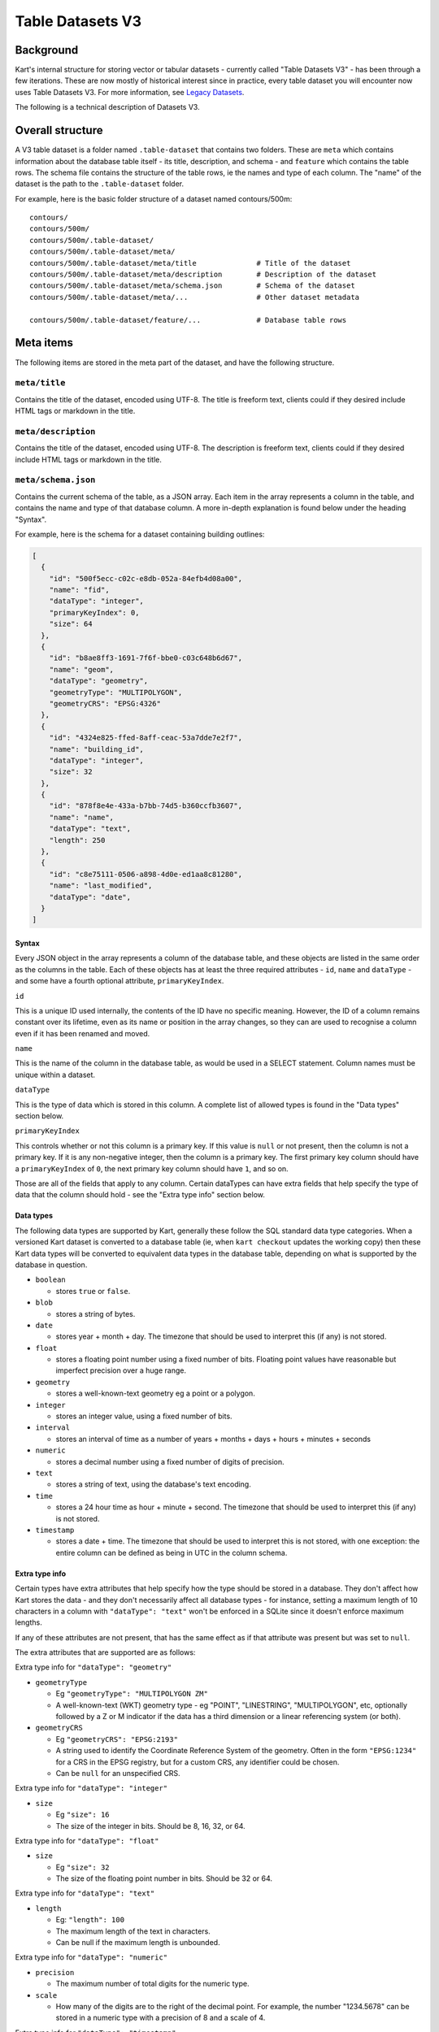 Table Datasets V3
-----------------

Background
~~~~~~~~~~

Kart's internal structure for storing vector or tabular datasets - currently called "Table Datasets V3" -
has been through a few iterations. These are now mostly of historical interest since in practice,
every table dataset you will encounter now uses Table Datasets V3.
For more information, see `Legacy Datasets </pages/development/legacy_datasets>`_.

The following is a technical description of Datasets V3.

Overall structure
~~~~~~~~~~~~~~~~~

A V3 table dataset is a folder named ``.table-dataset`` that contains two
folders. These are ``meta`` which contains information about the
database table itself - its title, description, and schema - and
``feature`` which contains the table rows. The schema file contains the
structure of the table rows, ie the names and type of each column. The
"name" of the dataset is the path to the ``.table-dataset`` folder.

For example, here is the basic folder structure of a dataset named
contours/500m:

::

   contours/
   contours/500m/
   contours/500m/.table-dataset/
   contours/500m/.table-dataset/meta/
   contours/500m/.table-dataset/meta/title              # Title of the dataset
   contours/500m/.table-dataset/meta/description        # Description of the dataset
   contours/500m/.table-dataset/meta/schema.json        # Schema of the dataset
   contours/500m/.table-dataset/meta/...                # Other dataset metadata

   contours/500m/.table-dataset/feature/...             # Database table rows

Meta items
~~~~~~~~~~

The following items are stored in the meta part of the dataset, and have
the following structure.

``meta/title``
^^^^^^^^^^^^^^

Contains the title of the dataset, encoded using UTF-8. The title is
freeform text, clients could if they desired include HTML tags or
markdown in the title.

``meta/description``
^^^^^^^^^^^^^^^^^^^^

Contains the title of the dataset, encoded using UTF-8. The description
is freeform text, clients could if they desired include HTML tags or
markdown in the title.

``meta/schema.json``
^^^^^^^^^^^^^^^^^^^^

Contains the current schema of the table, as a JSON array. Each item in
the array represents a column in the table, and contains the name and
type of that database column. A more in-depth explanation is found below
under the heading "Syntax".

For example, here is the schema for a dataset containing building
outlines:

.. code:: json

   [
     {
       "id": "500f5ecc-c02c-e8db-052a-84efb4d08a00",
       "name": "fid",
       "dataType": "integer",
       "primaryKeyIndex": 0,
       "size": 64
     },
     {
       "id": "b8ae8ff3-1691-7f6f-bbe0-c03c648b6d67",
       "name": "geom",
       "dataType": "geometry",
       "geometryType": "MULTIPOLYGON",
       "geometryCRS": "EPSG:4326"
     },
     {
       "id": "4324e825-ffed-8aff-ceac-53a7dde7e2f7",
       "name": "building_id",
       "dataType": "integer",
       "size": 32
     },
     {
       "id": "878f8e4e-433a-b7bb-74d5-b360ccfb3607",
       "name": "name",
       "dataType": "text",
       "length": 250
     },
     {
       "id": "c8e75111-0506-a898-4d0e-ed1aa8c81280",
       "name": "last_modified",
       "dataType": "date",
     }
   ]

Syntax
''''''

Every JSON object in the array represents a column of the database
table, and these objects are listed in the same order as the columns in
the table. Each of these objects has at least the three required
attributes - ``id``, ``name`` and ``dataType`` - and some have a fourth
optional attribute, ``primaryKeyIndex``.

``id``


This is a unique ID used internally, the contents of the ID have no
specific meaning. However, the ID of a column remains constant over its
lifetime, even as its name or position in the array changes, so they can
are used to recognise a column even if it has been renamed and moved.

``name``


This is the name of the column in the database table, as would be used
in a SELECT statement. Column names must be unique within a dataset.

``dataType``


This is the type of data which is stored in this column. A complete list
of allowed types is found in the "Data types" section below.

``primaryKeyIndex``


This controls whether or not this column is a primary key. If this value
is ``null`` or not present, then the column is not a primary key. If it
is any non-negative integer, then the column is a primary key. The first
primary key column should have a ``primaryKeyIndex`` of ``0``, the next
primary key column should have ``1``, and so on.

Those are all of the fields that apply to any column. Certain dataTypes
can have extra fields that help specify the type of data that the column
should hold - see the "Extra type info" section below.

Data types
''''''''''

The following data types are supported by Kart, generally these follow
the SQL standard data type categories. When a versioned Kart dataset is
converted to a database table (ie, when ``kart checkout`` updates the
working copy) then these Kart data types will be converted to equivalent
data types in the database table, depending on what is supported by the
database in question.

-  ``boolean``

   -  stores ``true`` or ``false``.

-  ``blob``

   -  stores a string of bytes.

-  ``date``

   -  stores year + month + day. The timezone that should be used to
      interpret this (if any) is not stored.

-  ``float``

   -  stores a floating point number using a fixed number of bits.
      Floating point values have reasonable but imperfect precision over
      a huge range.

-  ``geometry``

   -  stores a well-known-text geometry eg a point or a polygon.

-  ``integer``

   -  stores an integer value, using a fixed number of bits.

-  ``interval``

   -  stores an interval of time as a number of years + months + days +
      hours + minutes + seconds

-  ``numeric``

   -  stores a decimal number using a fixed number of digits of
      precision.

-  ``text``

   -  stores a string of text, using the database's text encoding.

-  ``time``

   -  stores a 24 hour time as hour + minute + second. The timezone that
      should be used to interpret this (if any) is not stored.

-  ``timestamp``

   -  stores a date + time. The timezone that should be used to
      interpret this is not stored, with one exception: the entire
      column can be defined as being in UTC in the column schema.

Extra type info
'''''''''''''''

Certain types have extra attributes that help specify how the type
should be stored in a database. They don't affect how Kart stores the
data - and they don't necessarily affect all database types - for
instance, setting a maximum length of 10 characters in a column with
``"dataType": "text"`` won't be enforced in a SQLite since it doesn't
enforce maximum lengths.

If any of these attributes are not present, that has the same effect as
if that attribute was present but was set to ``null``.

The extra attributes that are supported are as follows:

Extra type info for ``"dataType": "geometry"``


-  ``geometryType``

   -  Eg ``"geometryType": "MULTIPOLYGON ZM"``
   -  A well-known-text (WKT) geometry type - eg "POINT", "LINESTRING",
      "MULTIPOLYGON", etc, optionally followed by a Z or M indicator if
      the data has a third dimension or a linear referencing system (or
      both).

-  ``geometryCRS``

   -  Eg ``"geometryCRS": "EPSG:2193"``
   -  A string used to identify the Coordinate Reference System of the
      geometry. Often in the form ``"EPSG:1234"`` for a CRS in the EPSG
      registry, but for a custom CRS, any identifier could be chosen.
   -  Can be ``null`` for an unspecified CRS.

Extra type info for ``"dataType": "integer"``


-  ``size``

   -  Eg ``"size": 16``
   -  The size of the integer in bits. Should be 8, 16, 32, or 64.

Extra type info for ``"dataType": "float"``


-  ``size``

   -  Eg ``"size": 32``
   -  The size of the floating point number in bits. Should be 32 or 64.

Extra type info for ``"dataType": "text"``


-  ``length``

   -  Eg: ``"length": 100``
   -  The maximum length of the text in characters.
   -  Can be null if the maximum length is unbounded.

Extra type info for ``"dataType": "numeric"``


-  ``precision``

   -  The maximum number of total digits for the numeric type.

-  ``scale``

   -  How many of the digits are to the right of the decimal point. For
      example, the number "1234.5678" can be stored in a numeric type
      with a precision of 8 and a scale of 4.

Extra type info for ``"dataType": "timestamp"``


-  ``timezone``

   -  Eg: ``"timezone": "UTC"``
   -  The timezone that should be used to interpret the timestamp. The
      only valid values are ``"UTC"`` and ``null``. If the timezone is
      ``null``, that means that the timestamp's timezone (if any) is not
      stored in Kart, and therefore interpreting the timestamps
      correctly must be performed by a client with the appropriate
      context (ie, perhaps the client knows all stored timestamps are in
      local time at the client's location).

``meta/legend/...``
^^^^^^^^^^^^^^^^^^^

The legend folder of the dataset contains data known as "legends" that
are used when reading features. Features that are written using one
schema could be read later once the schema has changed. A legend
contains the minimal amount of information required to adapt the feature
to the current schema. This information is just the list of column IDs
from the schema at the time of writing. For example, if features were
written using the schema in the section above, this would also result in
the following legend being written:

.. code:: json

   [
     "500f5ecc-c02c-e8db-052a-84efb4d08a00",
     "b8ae8ff3-1691-7f6f-bbe0-c03c648b6d67",
     "4324e825-ffed-8aff-ceac-53a7dde7e2f7",
     "878f8e4e-433a-b7bb-74d5-b360ccfb3607",
     "c8e75111-0506-a898-4d0e-ed1aa8c81280",
   ]

Another legend entry is added whenever an update to the schema is
committed, and they are never modified or deleted. They are part of the
internal structure of the dataset and they need not be viewed by the end
user.

Each legend has a unique filename based on the sha256 hash of its
contents. Legends are not stored using JSON, but in a binary encoding
called `MessagePack <message_pack_>`_ that has equivalent
capabilities.

``meta/crs/{identifier}.wkt``
^^^^^^^^^^^^^^^^^^^^^^^^^^^^^

A dataset should contain coordinate-reference-system (CRS) definitions
for any CRS needed to interpret its geometry. These are stored in
`Well-Known-Text
format <_well_known_text_format_>`_(WKT). The identifier that is part of the filename here should be the
same as the ``geometryCRS`` identifier in the schema.

Features
~~~~~~~~

Every database table row is stored in its own file. It is stored as an
array of values plus the name of the legend that should be used to read
it. This array is serialised using
`MessagePack <message_pack_>`_, but for the sake of readability,
the example below is shown in JSON.

For instance, a single feature might be stored as the following:

.. code:: json

   [
     "204b9886d5dbd9fe3a7edb9a7a7dba699b5202f7",
     [
       1445288,
       "GP0001e61000000101cce1b0dce@7fx8f4Dc0",
       1260047,
       "Pukerua Bay Police Station",
       "2018-11-05"
     ]
   ]

Note that the first value is the name of the legend, and the remaining
values are the values (but not keys) of the database row.

Decoding a feature works as follows - first, look up the legend with the
given name from the ``meta/legend/`` directory. This will contain a list
of column IDs. There will be the same number of column IDs as values,
and stored in the same order, so that they can be combined together into
key-value pairs:

.. code:: json

   {
     "500f5ecc-c02c-e8db-052a-84efb4d08a00": 1445288,
     "b8ae8ff3-1691-7f6f-bbe0-c03c648b6d67": "GP0001e61000000101cce1b0dce@7fx8f4Dc0",
     "4324e825-ffed-8aff-ceac-53a7dde7e2f7": 1260047,
     "878f8e4e-433a-b7bb-74d5-b360ccfb3607": "Pukerua Bay Police Station",
     "c8e75111-0506-a898-4d0e-ed1aa8c81280": "2018-11-05"
   }

Finally, the current schema is consulted to find out the current
position and name of the columns with those IDs, so that a database row
can be constructed. If a column is no longer part of the schema, the
value for that column will be dropped from the feature. If a new column
has been added to the schema since this feature was written, the feature
will have a ``NULL`` value for that column. The end result will be a
feature that conforms to the current database schema - something like
the following:

.. code:: json

   {
     "fid": 1445288,
     "geom": "GP0001e61000000101cce1b0dce@7fx8f4Dc0",
     "building_id": 1260047,
     "name": "Pukerua Bay Police Station",
     "star_rating": null,
     "last_modified": "2018-11-05"
   }

Features are stored at a path based on their primary key, so that an
update to the feature that doesn't change its primary key will cause it
to be overwritten in place. More information is provided below under
`Feature paths <#feature-paths>`__.

Messagepack encoding
~~~~~~~~~~~~~~~~~~~~

`MessagePack <message_pack_>`_ can serialise everything that
JSON can serialise, plus byte strings. For MessagePack to be able to
serialise features containing any of the Kart-supported data types,
sometimes the values to be serialised are converted to a more generic
type first. The following serialisation logic is used:

-  ``boolean`` - serialised as a boolean.
-  ``blob`` - serialised as a byte string.
-  ``date`` - serialised as a string, with the format ``YYYY-MM-DD``
-  ``float`` - serialised as a float.
-  ``geometry`` - See Geometry encoding section below.
-  ``integer`` - serialised as an integer.
-  ``interval`` - serialised as a string, in `ISO8601
   Duration <iso_8601_durations_>`_
   format, ie ``PnYnMnDTnHnMnS``.
-  ``numeric`` - serialised as a string, in decimal format eg ``123``
   for a whole number or ``123.456`` if there is a fractional part.
-  ``text`` - serialised as a string.
-  ``time`` - serialised as a string, with the format ``hh:mm:ss.ssss``
   and without a timezone. The fractions of a second may be omitted.
-  ``timestamp`` - serialised as a string, in
   `ISO8601 <iso_8601_>`_ format with
   ``T`` as the separator and without a timezone, ie
   ``YYYY-MM-DDThh:mm:ss.ssss``. The fractions of a second may be
   omitted.

In those cases where a certain part of the representation may be omitted
- in practise, that part will be omitted if it is zero. If it is
non-zero it will always be included.

Geometry encoding
^^^^^^^^^^^^^^^^^

Geometries are converted to byte strings before they are serialised
using MessagePack. The geometry bytestring is marked as being a
MessagePack extension with the extension code ``"G"`` (71). The encoding
used to serialise the geometry is as follows.

Geometries are encoded using the Standard GeoPackageBinary format
specified in `GeoPackage v1.3.0 §2.1.3 Geometry
Encoding <gpkg_gpb_data_blob_format_>`_, with
additional restrictions:

1. Geometries must use the StandardGeoPackageBinary type.
2. GeoPackage binary headers must always use little-endian byte
   ordering.
3. The WKB geometry must always use little-endian byte ordering.
4. All non-empty geometries must have an envelope, except for POINT
   types:

   -  Points and empty geometries have no envelope.
   -  Geometries with a Z component have an XYZ envelope.
   -  Other geometries have an XY envelope.

5. The ``srs_id`` is always 0, since this information not stored in the
   geometry object but is stored on a per-column basis in
   ``meta/schema.json`` in the ``geometryCRS`` field.

**Note on axis-ordering:** As required by the GeoPackageBinary format,
which Kart uses internally for geometry storage, Kart's axis-ordering is
always *(longitude/easting/x, latitude/northing/y, z, m)*. Following the
GeoJSON specification, this same axis-ordering is also used in Kart's
JSON and GeoJSON output.

Feature paths
~~~~~~~~~~~~~

Every feature is stored at a path based on its primary key, so that an
update to the feature that doesn't change its primary key will cause it
to be overwritten in place. The primary key value can be transformed
into its path and back into a primary key value without losing any
information - for this reason, the values for primary key columns are
not included in the contents of a feature file, since they can be
inferred from the file's name.

A feature path might look like this:

``A/A/A/B/kU0=``

There are two parts to this: the path to the file - ``A/A/A/B`` - and
the filename itself - ``kU0=``.

Feature path filename
^^^^^^^^^^^^^^^^^^^^^

The filename is the more important part, and it is generated in the
following manner:

``urlsafe_b64encode(msgpack.packb(primary_key_value_array))``

In the example feature path above, there is only one primary key column,
and the feature being stored is the feature with primary key 77. So the
primary key values are an array of length one containing 77: ``[77]``.
So the filename was generated as follows:

``[77]`` -> MessagePack -> ``bytes([0x91, 0x4d])`` -> Base64 -> ``kU0=``

Path to the feature file
^^^^^^^^^^^^^^^^^^^^^^^^

For technical reasons, it is best if only a relatively small number of
features are stored together in a single directory, and similarly if
only a small number of directories are stored together in a single
directory. Ideally, the features created at the same time or likely to
be edited at the same time should be stored together, rather than spread
out among all the other features - so, neighbouring primary key values
should be neighbouring file paths where possible.

The exact system used to generate the path to the file depends on a few
parameters which are stored in the dataset as an extra meta item called
``path-structure.json``. The path structure might look like this:

.. code:: json

   {
     "scheme": "int",
     "branches": 64,
     "levels": 4,
     "encoding": "base64"
   }

The ``"scheme": "int"`` tells us that this path-structure is used for a
dataset which has a single primary key column of type integer, and that
value will be used directly to generate the path to the file. (The only
other supported scheme is ``"msgpack/hash"`` - see below).

The next two parameters - ``"branches": 64, "levels": 4`` indicate that
there are 4 levels of directory hierarchy, and at each level, there are
up to 64 different directories branching out, such that a dataset with a
huge number of features will have them spread across
``64 ** 4 = 16777216`` leaf-node directories - so a dataset could have
``64 ** 5 = 1073741824`` features and no directory would contain more
than 64 directories or features. (Directories are only created when
needed, so a dataset with only one feature with primary key 1 would
create only four nested folders in which to store it, eg ``A/A/A/A``.)

Each directory is named after a character in the `URL-safe Base64
alphabet <base64_>`_
- this is the ``"encoding": "base64"``, and this encoding only supports
a branch factor of 64. The other valid encoding is ``"hex"``, which
supports a branch factor of 16 or 256.

So to encode the example before where the primary-key-value-array is
``[77]`` - since the scheme is "int" we know there is only one primary
key value, an integer, which we can use as input for the subsequent
steps: ``77``. Encoding an integer (rather than a string of bytes) using
Base64 works similarly to encoding integers in other bases such as
hexadecimal. A quick primer: 0 is ``A``, 1 is ``B``, 64 is ``BA``, and
77 is ``BN``. We pad the left side with ``A`` (which stands for ``0``)
as needed: ``AAABN``, and we remove the last character since we want to
only change the path every 64 features, not every feature, giving us
``AAAB``. (Feature filenames already have their own scheme which
distiguishes them from every other feature in the same folder). Treating
this as a path 4 levels long gives us ``A/A/A/B``.

So, feature with primary key values ``[77]`` would be written at
``A/A/A/B/kU0=`` using this path-structure.

Example with a very large primary key:


``[1234567890]`` -> Base64 -> ``BJlgLS`` -> remove last character, take
next 4 last characters as path -> ``J/l/g/L``

The filename would be encoded as before:

``[1234567890]`` -> MessagePack ->
``bytes([0x91, 0xce, 0x49, 0x96, 0x02, 0xd2])`` -> Base64 ->
``kc5JlgLS``

Giving a complete feature path of: ``J/l/g/L/kc5JlgLS``

Alternate scheme - msgpack/hash
'''''''''''''''''''''''''''''''

This scheme doesn't keep similarly named features near each other, so
the "int" scheme is preferred when available. However, this scheme is
more generic and works with any number of primary key columns, of any
type.

The method for turning a primary key into a path to a file is now as
follows:

``encode(sha256(msgpack.packb(primary_key_value_array)))``

So if we started with ``[77]`` again, we would turn it into a string of
bytes as follows:

``[77]`` -> MessagePack -> ``bytes([0x91, 0x4d])`` -> SHA256 ->
``bytes([0x3c, 0x57, 0x8e, 0x75, ...])``

For the encoding step, as many bits as are needed are taken from the
start of this bytestring and encoded to Base64 or hex in order to make
the path. Assuming we use the same parameters as last time, four levels
of base64 requires ``4 * 6 = 24`` bits, so this would work like so:

``bytes([0x3c, 0x57, 0x8e, 0x75, ...])`` -> Base64 encode first 24 bits
-> ``PFeO`` -> treat as path -> ``P/F/e/O``

So, feature with primary key values ``[77]`` would be written at
``P/F/e/O/kU0=`` using this path-structure.

The paths to the files are more opaque in this scheme and provide less
information about the feature's primary keys - however, just as in the
last scheme, the feature's filename by itself can be decoded back into
the primary key values. The paths are simply there to spread out the
features for performance reasons.

Legacy path-structure
^^^^^^^^^^^^^^^^^^^^^

Table Datasets V2 only supports a single path structure, which is not stored
in the dataset, but hard-coded. If no path-structure information is
stored in the dataset, then the Table Datasets V2 structure is assumed. The
Table Datasets V2 structure uses the following path-structure parameters
(though these are implied, not stored in the repository):

.. code:: json

   {
     "scheme": "msgpack/hash",
     "branches": 256,
     "levels": 2,
     "encoding": "hex"
   }

See `Table Datasets V2 </pages/development/table_v2>`_.
